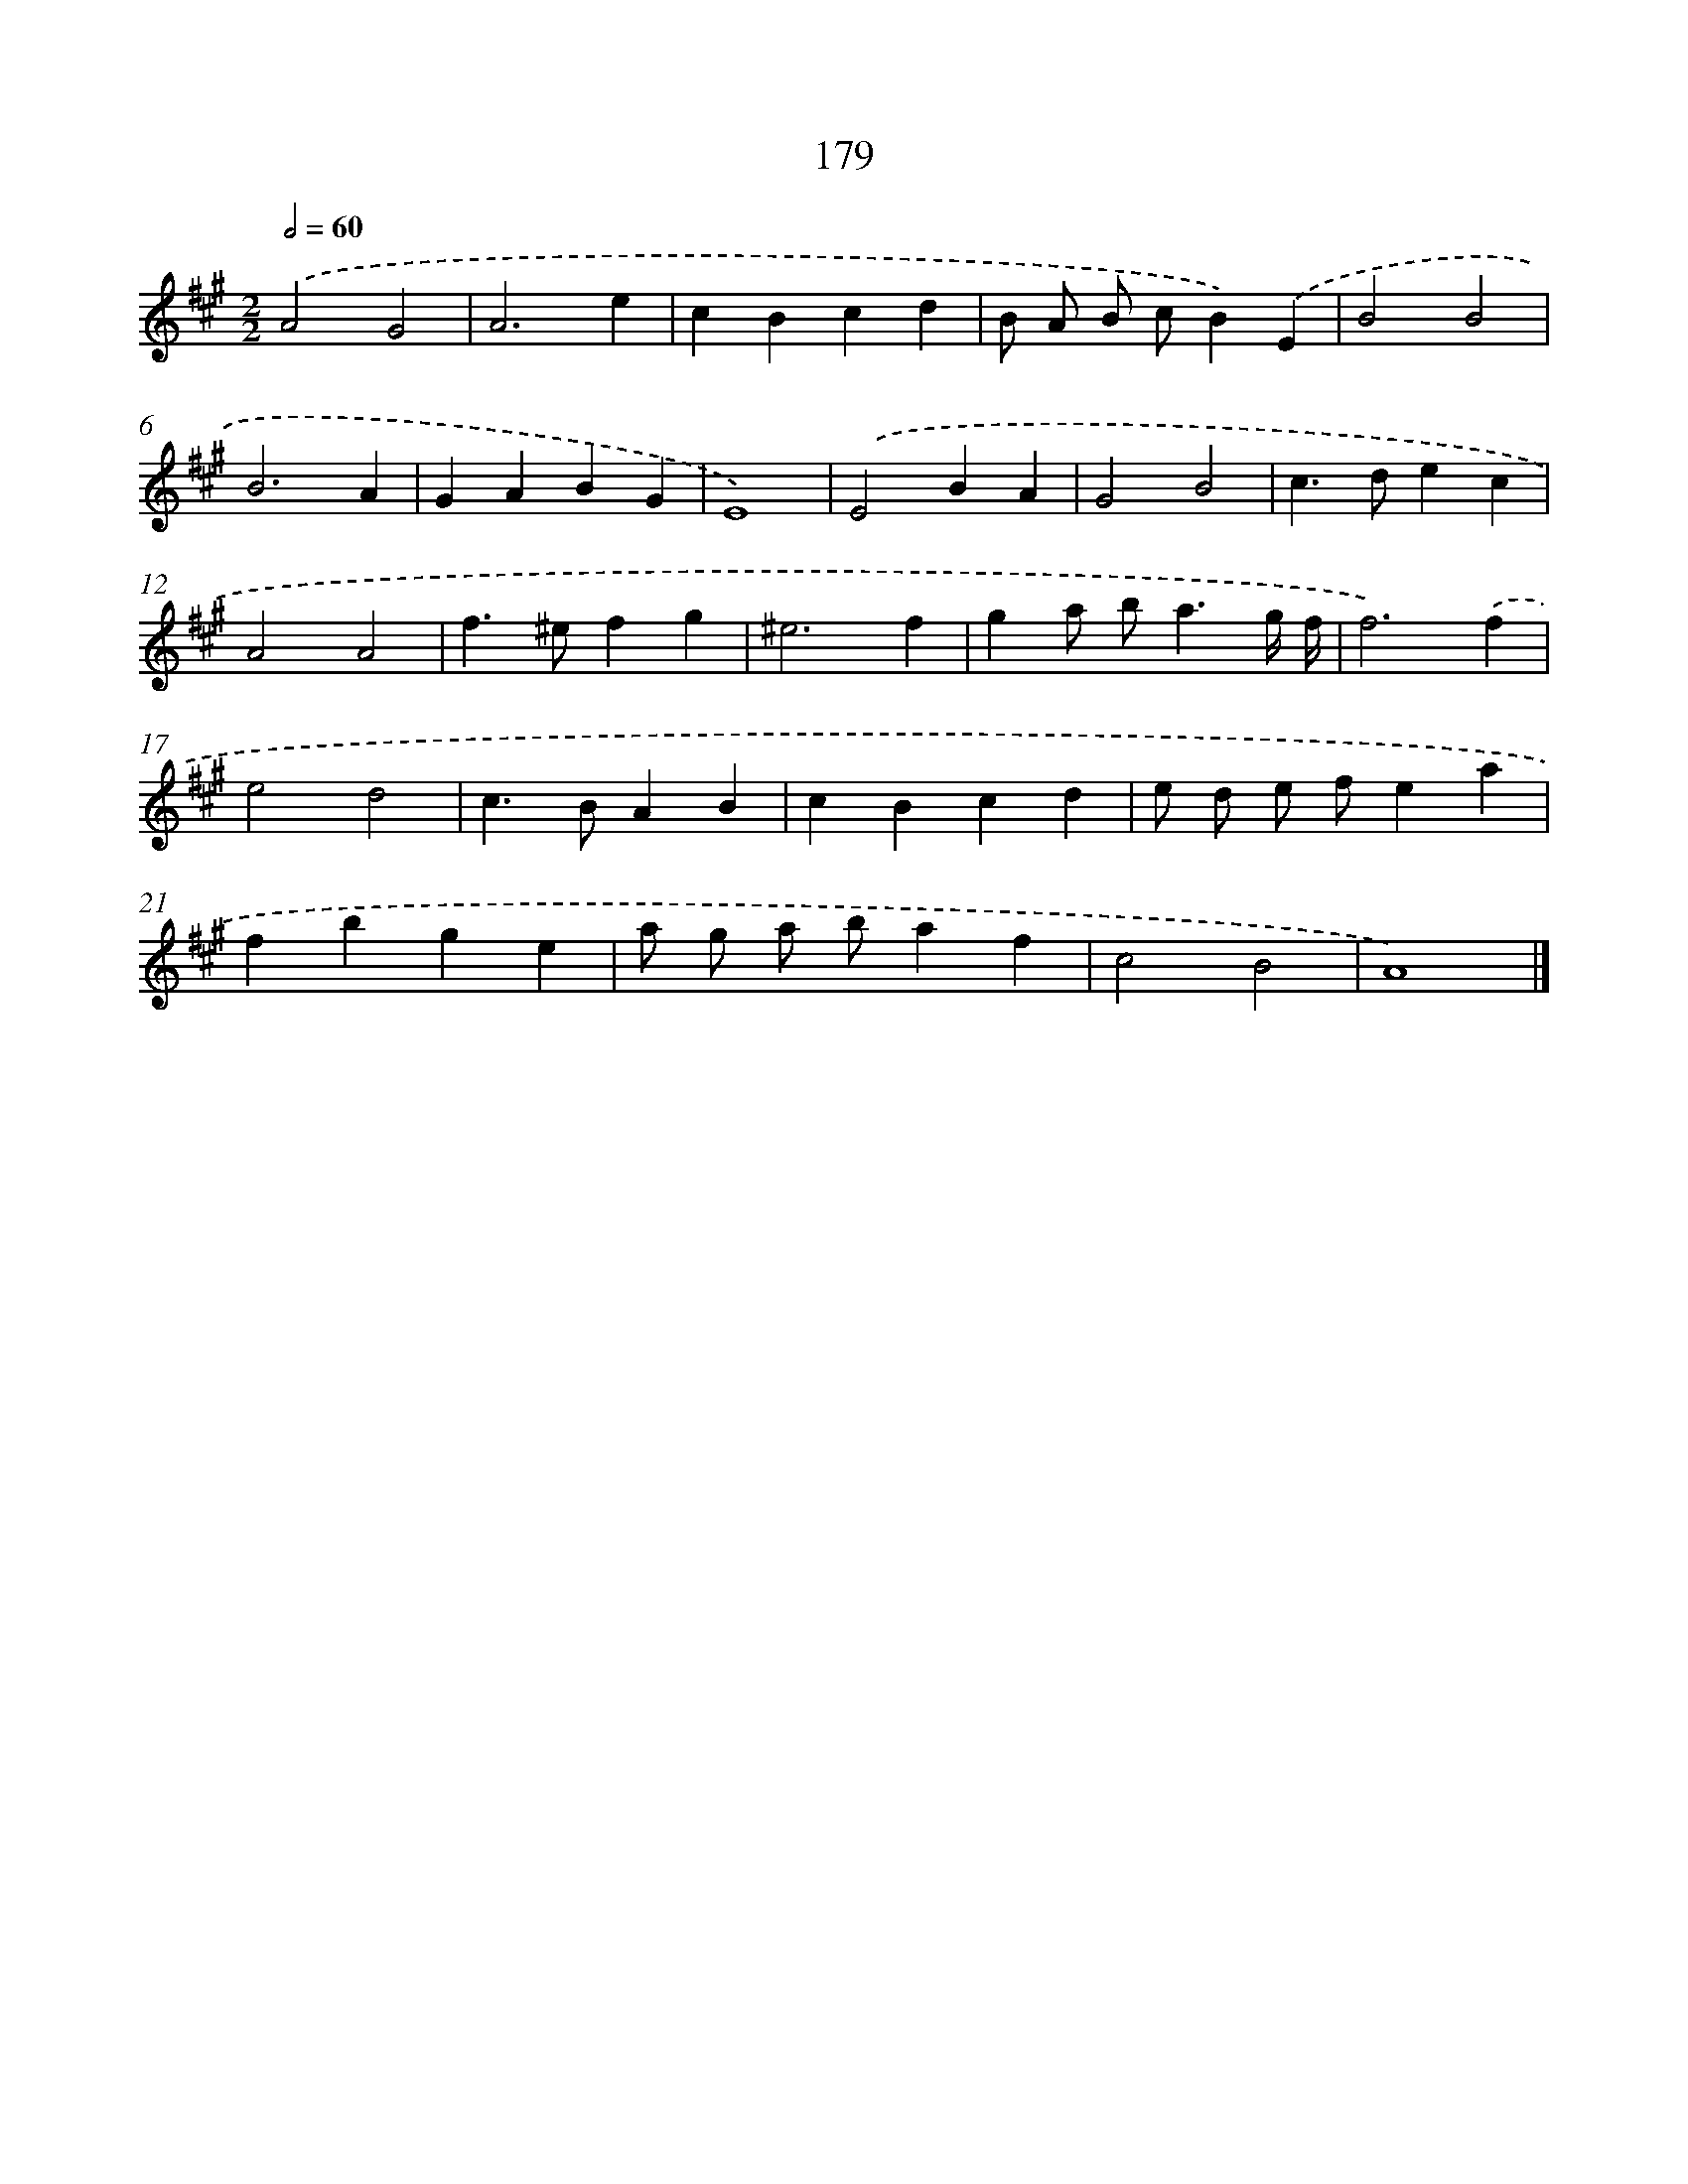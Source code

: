 X: 11658
T: 179
%%abc-version 2.0
%%abcx-abcm2ps-target-version 5.9.1 (29 Sep 2008)
%%abc-creator hum2abc beta
%%abcx-conversion-date 2018/11/01 14:37:17
%%humdrum-veritas 507360640
%%humdrum-veritas-data 1218193448
%%continueall 1
%%barnumbers 0
L: 1/4
M: 2/2
Q: 1/2=60
K: A clef=treble
.('A2G2 |
A3e |
cBcd |
B/ A/ B/ c/B).('E |
B2B2 |
B3A |
GABG |
E4) |
.('E2BA |
G2B2 |
c>dec |
A2A2 |
f>^efg |
^e3f |
ga/ b<ag// f// |
f3).('f |
e2d2 |
c>BAB |
cBcd |
e/ d/ e/ f/ea |
fbge |
a/ g/ a/ b/af |
c2B2 |
A4) |]

